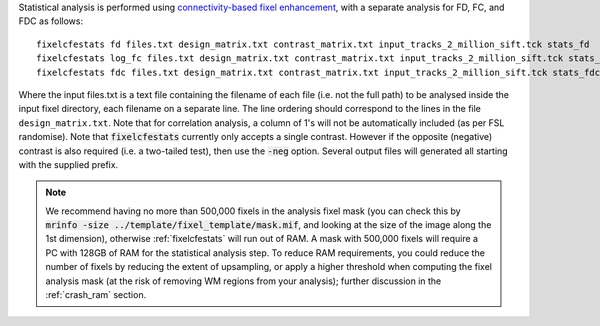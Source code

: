 Statistical analysis is performed using `connectivity-based fixel enhancement <http://www.ncbi.nlm.nih.gov/pubmed/26004503>`_, with a separate analysis for FD, FC, and FDC as follows::

     fixelcfestats fd files.txt design_matrix.txt contrast_matrix.txt input_tracks_2_million_sift.tck stats_fd
     fixelcfestats log_fc files.txt design_matrix.txt contrast_matrix.txt input_tracks_2_million_sift.tck stats_log_fc
     fixelcfestats fdc files.txt design_matrix.txt contrast_matrix.txt input_tracks_2_million_sift.tck stats_fdc

Where the input files.txt is a text file containing the filename of each file (i.e. not the full path) to be analysed inside the input fixel directory, each filename on a separate line. The line ordering should correspond to the lines in the file ``design_matrix.txt``. Note that for correlation analysis, a column of 1's will not be automatically included (as per FSL randomise). Note that :code:`fixelcfestats` currently only accepts a single contrast. However if the opposite (negative) contrast is also required (i.e. a two-tailed test), then use the :code:`-neg` option. Several output files will generated all starting with the supplied prefix.

.. NOTE:: We recommend having no more than 500,000 fixels in the analysis fixel mask (you can check this by :code:`mrinfo -size ../template/fixel_template/mask.mif`, and looking at the size of the image along the 1st dimension), otherwise :ref:`fixelcfestats` will run out of RAM. A mask with 500,000 fixels will require a PC with 128GB of RAM for the statistical analysis step. To reduce RAM requirements, you could reduce the number of fixels by reducing the extent of upsampling, or apply a higher threshold when computing the fixel analysis mask (at the risk of removing WM regions from your analysis); further discussion in the :ref:`crash_ram` section.

